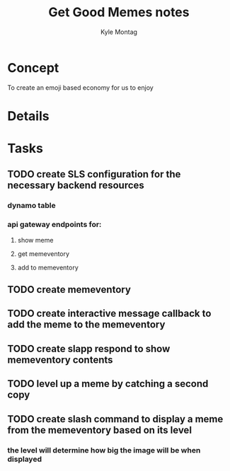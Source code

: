 #+TITLE: Get Good Memes notes
#+AUTHOR: Kyle Montag
#+EMAIL: thekylemontag@gmail.com

* Concept
  To create an emoji based economy for us to enjoy
* Details

* Tasks
** TODO create SLS configuration for the necessary backend resources
*** dynamo table
*** api gateway endpoints for:
**** show meme
**** get memeventory
**** add to memeventory
** TODO create memeventory
** TODO create interactive message callback to add the meme to the memeventory
** TODO create slapp respond to show memeventory contents
** TODO level up a meme by catching a second copy
** TODO create slash command to display a meme from the memeventory based on its level
*** the level will determine how big the image will be when displayed
